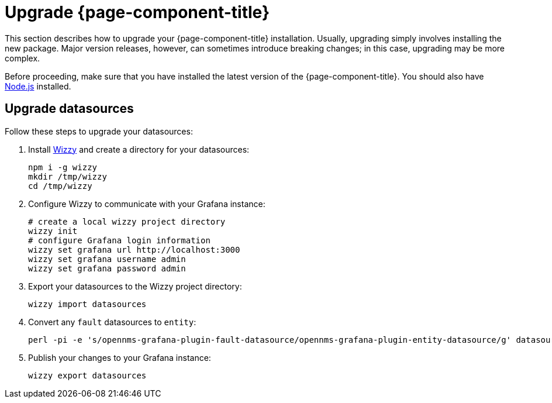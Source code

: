 
= Upgrade {page-component-title}

This section describes how to upgrade your {page-component-title} installation.
Usually, upgrading simply involves installing the new package.
Major version releases, however, can sometimes introduce breaking changes; in this case, upgrading may be more complex.

Before proceeding, make sure that you have installed the latest version of the {page-component-title}.
You should also have https://nodejs.org/[Node.js] installed.

== Upgrade datasources

Follow these steps to upgrade your datasources:

. Install https://github.com/grafana-wizzy/wizzy[Wizzy] and create a directory for your datasources:
+
[source, console]
----
npm i -g wizzy
mkdir /tmp/wizzy
cd /tmp/wizzy
----

. Configure Wizzy to communicate with your Grafana instance:
+
[source, console]
----
# create a local wizzy project directory
wizzy init
# configure Grafana login information
wizzy set grafana url http://localhost:3000
wizzy set grafana username admin
wizzy set grafana password admin
----

. Export your datasources to the Wizzy project directory:
+
[source, console]
wizzy import datasources

. Convert any `fault` datasources to `entity`:
+
[source, shell]
perl -pi -e 's/opennms-grafana-plugin-fault-datasource/opennms-grafana-plugin-entity-datasource/g' datasources/*.json

. Publish your changes to your Grafana instance:
+
[source, console]
wizzy export datasources
